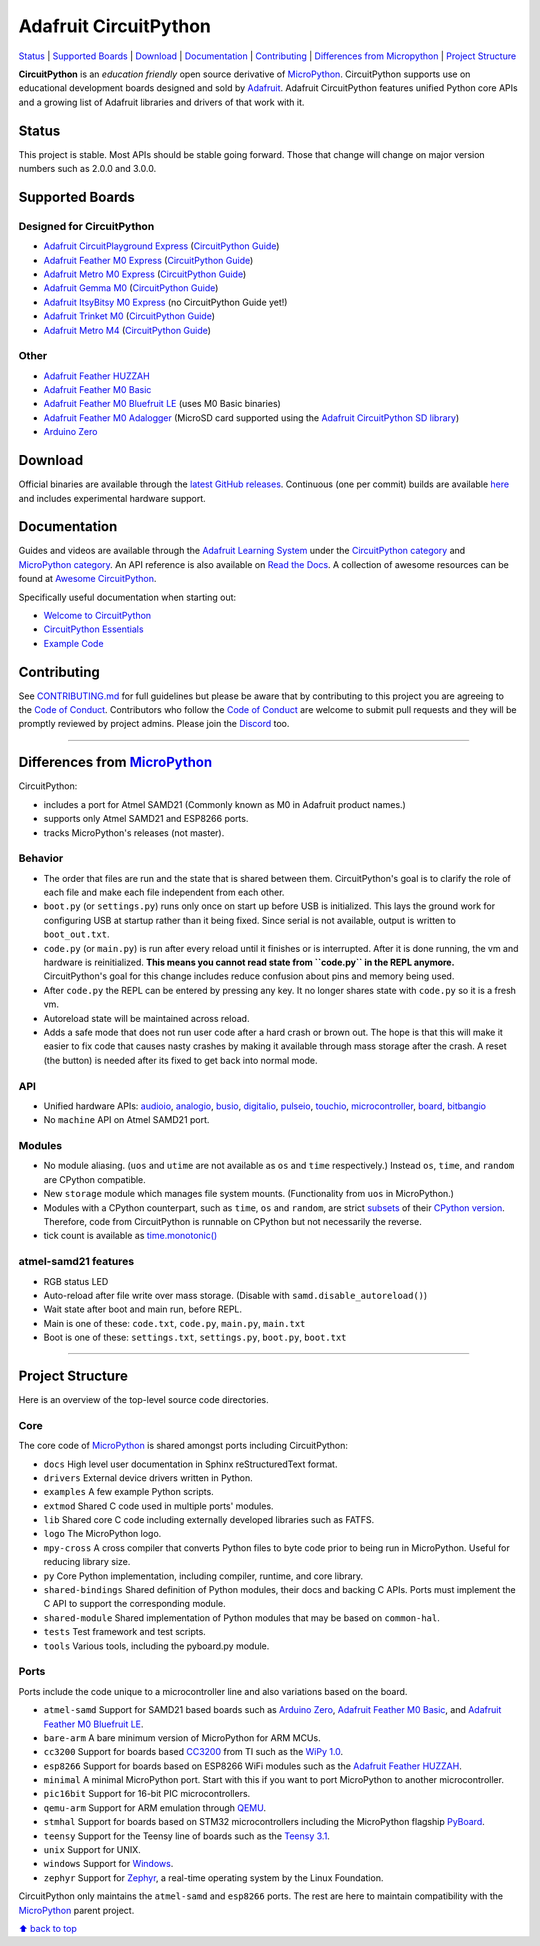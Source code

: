 Adafruit CircuitPython
======================

|Build Status| |Doc Status| |Discord|

`Status <#status>`__ \| `Supported Boards <#supported-boards>`__
\| `Download <#download>`__ \|
`Documentation <#documentation>`__ \|
`Contributing <#contributing>`__ \| `Differences from
Micropython <#differences-from-micropython>`__ \| `Project
Structure <#project-structure>`__

**CircuitPython** is an *education friendly* open source derivative of
`MicroPython <https://micropython.org>`_. CircuitPython supports use
on educational development boards designed and sold by
`Adafruit <https://adafruit.com>`_. Adafruit CircuitPython features
unified Python core APIs and a growing list of Adafruit libraries and
drivers of that work with it.

Status
------

This project is stable. Most APIs should be stable going forward. Those
that change will change on major version numbers such as 2.0.0 and
3.0.0.

Supported Boards
----------------

Designed for CircuitPython
~~~~~~~~~~~~~~~~~~~~~~~~~~

-  `Adafruit CircuitPlayground
   Express <https://www.adafruit.com/product/3333>`__ (`CircuitPython Guide <https://learn.adafruit.com/adafruit-circuit-playground-express/circuitpython-quickstart>`__)
-  `Adafruit Feather M0
   Express <https://www.adafruit.com/product/3403>`__ (`CircuitPython Guide <https://learn.adafruit.com/adafruit-feather-m0-express-designed-for-circuit-python-circuitpython/kattni-circuitpython>`__)
-  `Adafruit Metro M0 Express <https://www.adafruit.com/product/3505>`_ (`CircuitPython Guide <https://learn.adafruit.com/adafruit-metro-m0-express-designed-for-circuitpython/circuitpython>`__)
-  `Adafruit Gemma M0 <https://www.adafruit.com/product/3501>`__ (`CircuitPython Guide <https://learn.adafruit.com/adafruit-gemma-m0/circuitpython>`__)
-  `Adafruit ItsyBitsy M0 Express <https://www.adafruit.com/product/3727>`_ (no CircuitPython Guide yet!)
-  `Adafruit Trinket M0 <https://www.adafruit.com/product/3500>`__ (`CircuitPython Guide <https://learn.adafruit.com/adafruit-trinket-m0-circuitpython-arduino/circuitpython>`__)
-  `Adafruit Metro M4 <https://www.adafruit.com/product/3382>`__ (`CircuitPython Guide <https://learn.adafruit.com/adafruit-metro-m4-express-featuring-atsamd51/overview>`__)

Other
~~~~~

-  `Adafruit Feather HUZZAH <https://www.adafruit.com/products/2821>`__
-  `Adafruit Feather M0
   Basic <https://www.adafruit.com/products/2772>`__
-  `Adafruit Feather M0 Bluefruit
   LE <https://www.adafruit.com/products/2995>`__ (uses M0 Basic
   binaries)
-  `Adafruit Feather M0
   Adalogger <https://www.adafruit.com/product/2796>`__ (MicroSD card
   supported using the `Adafruit CircuitPython SD
   library <https://github.com/adafruit/Adafruit_CircuitPython_SD>`__)
-  `Arduino Zero <https://www.arduino.cc/en/Main/ArduinoBoardZero>`__

Download
--------

Official binaries are available through the `latest GitHub
releases <https://github.com/adafruit/circuitpython/releases>`__.
Continuous (one per commit) builds are available
`here <https://adafruit-circuit-python.s3.amazonaws.com/index.html?prefix=bin>`__
and includes experimental hardware support.

Documentation
-------------

Guides and videos are available through the `Adafruit Learning
System <https://learn.adafruit.com/>`__ under the `CircuitPython
category <https://learn.adafruit.com/category/circuitpython>`__ and
`MicroPython
category <https://learn.adafruit.com/category/micropython>`__. An API
reference is also available on `Read the Docs
<http://circuitpython.readthedocs.io/en/latest/?>`__. A collection of awesome
resources can be found at `Awesome CircuitPython <https://github.com/adafruit/awesome-circuitpython>`__.

Specifically useful documentation when starting out:

- `Welcome to CircuitPython <https://learn.adafruit.com/welcome-to-circuitpython>`__
- `CircuitPython Essentials <https://learn.adafruit.com/circuitpython-essentials>`__
- `Example Code <https://github.com/adafruit/Adafruit_Learning_System_Guides/tree/master/CircuitPython_Essentials>`__

Contributing
------------

See
`CONTRIBUTING.md <https://github.com/adafruit/circuitpython/blob/master/CONTRIBUTING.md>`__
for full guidelines but please be aware that by contributing to this
project you are agreeing to the `Code of
Conduct <https://github.com/adafruit/circuitpython/blob/master/CODE_OF_CONDUCT.md>`__.
Contributors who follow the `Code of
Conduct <https://github.com/adafruit/circuitpython/blob/master/CODE_OF_CONDUCT.md>`__
are welcome to submit pull requests and they will be promptly reviewed
by project admins. Please join the
`Discord <https://discord.gg/nBQh6qu>`__ too.

--------------

Differences from `MicroPython <https://github.com/micropython/micropython>`__
-----------------------------------------------------------------------------

CircuitPython:

-  includes a port for Atmel SAMD21 (Commonly known as M0 in Adafruit
   product names.)
-  supports only Atmel SAMD21 and ESP8266 ports.
-  tracks MicroPython's releases (not master).

Behavior
~~~~~~~~

-  The order that files are run and the state that is shared between
   them. CircuitPython's goal is to clarify the role of each file and
   make each file independent from each other.
-  ``boot.py`` (or ``settings.py``) runs only once on start up before
   USB is initialized. This lays the ground work for configuring USB at
   startup rather than it being fixed. Since serial is not available,
   output is written to ``boot_out.txt``.
-  ``code.py`` (or ``main.py``) is run after every reload until it
   finishes or is interrupted. After it is done running, the vm and
   hardware is reinitialized. **This means you cannot read state from
   ``code.py`` in the REPL anymore.** CircuitPython's goal for this
   change includes reduce confusion about pins and memory being used.
-  After ``code.py`` the REPL can be entered by pressing any key. It no
   longer shares state with ``code.py`` so it is a fresh vm.
-  Autoreload state will be maintained across reload.
-  Adds a safe mode that does not run user code after a hard crash or
   brown out. The hope is that this will make it easier to fix code that
   causes nasty crashes by making it available through mass storage
   after the crash. A reset (the button) is needed after its fixed to
   get back into normal mode.

API
~~~

-  Unified hardware APIs: `audioio <https://circuitpython.readthedocs.io/en/latest/shared-bindings/audioio/__init__.html>`_, `analogio <https://circuitpython.readthedocs.io/en/latest/shared-bindings/analogio/__init__.html>`_, `busio <https://circuitpython.readthedocs.io/en/latest/shared-bindings/busio/__init__.html>`_, `digitalio <https://circuitpython.readthedocs.io/en/latest/shared-bindings/digitalio/__init__.html>`_, `pulseio <https://circuitpython.readthedocs.io/en/latest/shared-bindings/pulseio/__init__.html>`_, `touchio <https://circuitpython.readthedocs.io/en/latest/shared-bindings/touchio/__init__.html>`_, `microcontroller <https://circuitpython.readthedocs.io/en/latest/shared-bindings/microcontroller/__init__.html>`_, `board <https://circuitpython.readthedocs.io/en/latest/shared-bindings/board/__init__.html>`_, `bitbangio <https://circuitpython.readthedocs.io/en/latest/shared-bindings/bitbangio/__init__.html>`_
-  No ``machine`` API on Atmel SAMD21 port.

Modules
~~~~~~~

-  No module aliasing. (``uos`` and ``utime`` are not available as
   ``os`` and ``time`` respectively.) Instead ``os``, ``time``, and
   ``random`` are CPython compatible.
-  New ``storage`` module which manages file system mounts.
   (Functionality from ``uos`` in MicroPython.)
-  Modules with a CPython counterpart, such as ``time``, ``os`` and
   ``random``, are strict
   `subsets <https://circuitpython.readthedocs.io/en/latest/shared-bindings/time/__init__.html>`__
   of their `CPython
   version <https://docs.python.org/3.4/library/time.html?highlight=time#module-time>`__.
   Therefore, code from CircuitPython is runnable on CPython but not
   necessarily the reverse.
-  tick count is available as
   `time.monotonic() <https://circuitpython.readthedocs.io/en/latest/shared-bindings/time/__init__.html#time.monotonic>`__

atmel-samd21 features
~~~~~~~~~~~~~~~~~~~~~

-  RGB status LED
-  Auto-reload after file write over mass storage. (Disable with
   ``samd.disable_autoreload()``)
-  Wait state after boot and main run, before REPL.
-  Main is one of these: ``code.txt``, ``code.py``, ``main.py``,
   ``main.txt``
-  Boot is one of these: ``settings.txt``, ``settings.py``, ``boot.py``,
   ``boot.txt``

--------------

Project Structure
-----------------

Here is an overview of the top-level source code directories.

Core
~~~~

The core code of
`MicroPython <https://github.com/micropython/micropython>`__ is shared
amongst ports including CircuitPython:

-  ``docs`` High level user documentation in Sphinx reStructuredText
   format.
-  ``drivers`` External device drivers written in Python.
-  ``examples`` A few example Python scripts.
-  ``extmod`` Shared C code used in multiple ports' modules.
-  ``lib`` Shared core C code including externally developed libraries
   such as FATFS.
-  ``logo`` The MicroPython logo.
-  ``mpy-cross`` A cross compiler that converts Python files to byte
   code prior to being run in MicroPython. Useful for reducing library
   size.
-  ``py`` Core Python implementation, including compiler, runtime, and
   core library.
-  ``shared-bindings`` Shared definition of Python modules, their docs
   and backing C APIs. Ports must implement the C API to support the
   corresponding module.
-  ``shared-module`` Shared implementation of Python modules that may be
   based on ``common-hal``.
-  ``tests`` Test framework and test scripts.
-  ``tools`` Various tools, including the pyboard.py module.

Ports
~~~~~

Ports include the code unique to a microcontroller line and also
variations based on the board.

-  ``atmel-samd`` Support for SAMD21 based boards such as `Arduino
   Zero <https://www.arduino.cc/en/Main/ArduinoBoardZero>`__, `Adafruit
   Feather M0 Basic <https://www.adafruit.com/products/2772>`__, and
   `Adafruit Feather M0 Bluefruit
   LE <https://www.adafruit.com/products/2995>`__.
-  ``bare-arm`` A bare minimum version of MicroPython for ARM MCUs.
-  ``cc3200`` Support for boards based
   `CC3200 <http://www.ti.com/product/CC3200>`__ from TI such as the
   `WiPy 1.0 <https://www.pycom.io/solutions/py-boards/wipy1/>`__.
-  ``esp8266`` Support for boards based on ESP8266 WiFi modules such as
   the `Adafruit Feather
   HUZZAH <https://www.adafruit.com/products/2821>`__.
-  ``minimal`` A minimal MicroPython port. Start with this if you want
   to port MicroPython to another microcontroller.
-  ``pic16bit`` Support for 16-bit PIC microcontrollers.
-  ``qemu-arm`` Support for ARM emulation through
   `QEMU <https://qemu.org>`__.
-  ``stmhal`` Support for boards based on STM32 microcontrollers
   including the MicroPython flagship
   `PyBoard <https://store.micropython.org/store/#/products/PYBv1_1>`__.
-  ``teensy`` Support for the Teensy line of boards such as the `Teensy
   3.1 <https://www.pjrc.com/teensy/teensy31.html>`__.
-  ``unix`` Support for UNIX.
-  ``windows`` Support for
   `Windows <https://www.microsoft.com/en-us/windows/>`__.
-  ``zephyr`` Support for `Zephyr <https://www.zephyrproject.org/>`__, a
   real-time operating system by the Linux Foundation.

CircuitPython only maintains the ``atmel-samd`` and ``esp8266`` ports.
The rest are here to maintain compatibility with the
`MicroPython <https://github.com/micropython/micropython>`__ parent
project.

`⬆ back to top <#adafruit-circuitpython>`__

.. |Build Status| image:: https://travis-ci.org/adafruit/circuitpython.svg?branch=master
   :target: https://travis-ci.org/adafruit/circuitpython
.. |Doc Status| image:: https://readthedocs.org/projects/circuitpython/badge/?version=latest
   :target: http://circuitpython.readthedocs.io/
.. |Discord| image:: https://img.shields.io/discord/327254708534116352.svg
   :target: https://discord.gg/nBQh6qu
